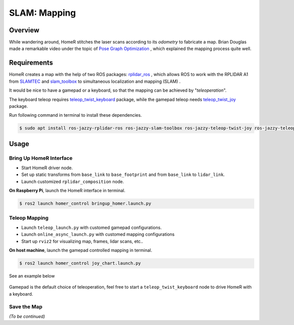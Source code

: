 SLAM: Mapping
*************

Overview
========
While wandering around, HomeR stitches the laser scans according to its *odometry* to fabricate a map.
Brian Douglas made a remarkable video under the topic of 
`Pose Graph Optimization <https://www.mathworks.com/videos/autonomous-navigation-part-3-understanding-slam-using-pose-graph-optimization-1594984678407.html>`_
, which explained the mapping process quite well.

Requirements
============
HomeR creates a map with the help of two ROS packages: 
`rplidar_ros <https://index.ros.org/p/rplidar_ros/>`_
, which allows ROS to work with the RPLIDAR A1 from 
`SLAMTEC <https://www.slamtec.com/en/lidar/a1>`_
and 
`slam_toolbox <https://github.com/SteveMacenski/slam_toolbox>`_
to simultaneous localization and mapping (SLAM)
.

It would be nice to have a gamepad or a keyboard, so that the mapping can be achieved by "*teleoperation*".

The keyboard teleop requires 
`teleop_twist_keyboard <https://index.ros.org/r/teleop_twist_keyboard/>`_
package, while 
the gamepad teleop needs
`teleop_twist_joy <https://index.ros.org/p/teleop_twist_joy/>`_ 
package.

Run following command in terminal to install these dependencies.

.. code-block:: console

   $ sudo apt install ros-jazzy-rplidar-ros ros-jazzy-slam-toolbox ros-jazzy-teleop-twist-joy ros-jazzy-teleop-twist-keyboard

Usage
=====

Bring Up HomeR Interface
------------------------

* Start HomeR driver node. 
* Set up static transforms from ``base_link`` to ``base_footprint`` and from ``base_link`` to ``lidar_link``.
* Launch customized ``rplidar_composition`` node.

**On Raspberry Pi**, launch the HomeR interface in terminal.

.. code-block:: console

   $ ros2 launch homer_control bringup_homer.launch.py


Teleop Mapping
--------------

* Launch ``teleop_launch.py`` with customed gamepad configurations.
* Launch ``online_async_launch.py`` with customed mapping configurations
* Start up ``rviz2`` for visualizing map, frames, lidar scans, etc..

**On host machine**, launch the gamepad controlled mapping in terminal.

.. code-block:: console

   $ ros2 launch homer_control joy_chart.launch.py

See an example below

.. figure:: ../images/joy_chart.gif
    :align: center

Gamepad is the default choice of teleoperation, feel free to start a ``teleop_twist_keyboard`` node to drive HomeR with a keyboard.

Save the Map
------------
*(To be continued)*



